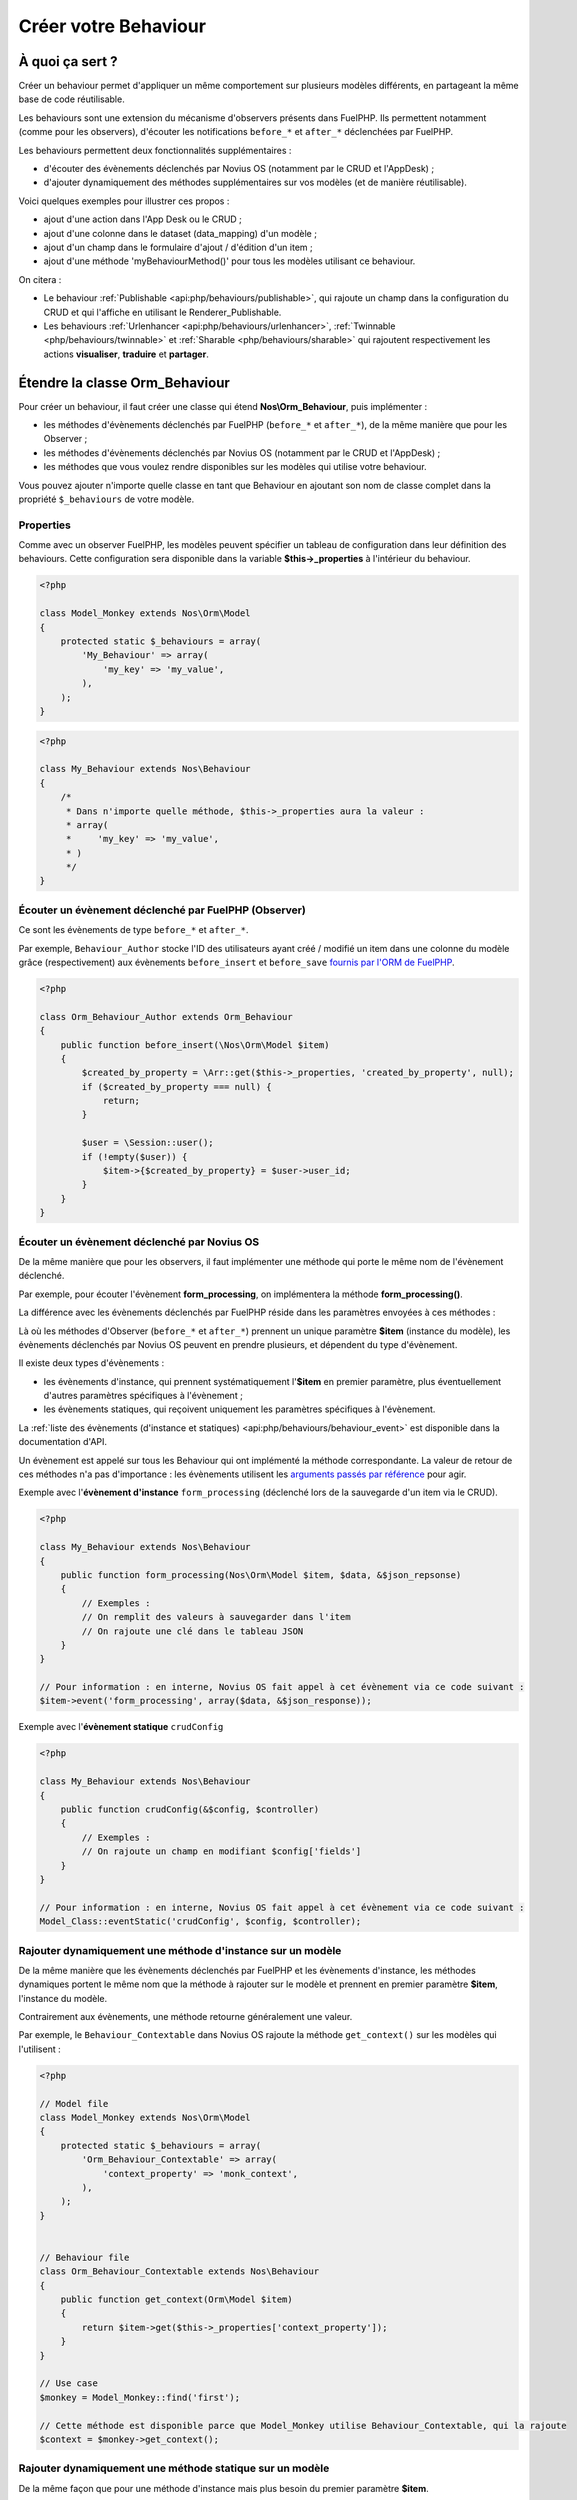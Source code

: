 Créer votre Behaviour
#####################


À quoi ça sert ?
================

Créer un behaviour permet d'appliquer un même comportement sur plusieurs modèles différents, en partageant la même
base de code réutilisable.

Les behaviours sont une extension du mécanisme d'observers présents dans FuelPHP. Ils permettent notamment (comme pour
les observers), d'écouter les notifications ``before_*`` et ``after_*`` déclenchées par FuelPHP.

Les behaviours permettent deux fonctionnalités supplémentaires :

* d'écouter des évènements déclenchés par Novius OS (notamment par le CRUD et l'AppDesk) ;
* d'ajouter dynamiquement des méthodes supplémentaires sur vos modèles (et de manière réutilisable).

Voici quelques exemples pour illustrer ces propos :

* ajout d'une action dans l'App Desk ou le CRUD ;
* ajout d'une colonne dans le dataset (data_mapping) d'un modèle ;
* ajout d'un champ dans le formulaire d'ajout / d'édition d'un item ;
* ajout d'une méthode 'myBehaviourMethod()' pour tous les modèles utilisant ce behaviour.

On citera :

- Le behaviour :ref:`Publishable <api:php/behaviours/publishable>`, qui rajoute un champ dans la configuration du CRUD et
  qui l'affiche en utilisant le Renderer_Publishable.
- Les behaviours :ref:`Urlenhancer <api:php/behaviours/urlenhancer>`, :ref:`Twinnable <php/behaviours/twinnable>` et :ref:`Sharable <php/behaviours/sharable>`
  qui rajoutent respectivement les actions **visualiser**, **traduire** et **partager**.



Étendre la classe Orm_Behaviour
===============================

Pour créer un behaviour, il faut créer une classe qui étend **Nos\\Orm_Behaviour**, puis implémenter :

* les méthodes d'évènements déclenchés par FuelPHP (``before_*`` et ``after_*``), de la même manière que pour les Observer ;
* les méthodes d'évènements déclenchés par Novius OS (notamment par le CRUD et l'AppDesk) ;
* les méthodes que vous voulez rendre disponibles sur les modèles qui utilise votre behaviour.


Vous pouvez ajouter n'importe quelle classe en tant que Behaviour en ajoutant son nom de classe complet dans la
propriété ``$_behaviours`` de votre modèle.


Properties
----------

Comme avec un observer FuelPHP, les modèles peuvent spécifier un tableau de configuration dans leur définition des
behaviours. Cette configuration sera disponible dans la variable **$this->_properties** à l'intérieur du behaviour.

.. code-block:: php

    <?php

    class Model_Monkey extends Nos\Orm\Model
    {
        protected static $_behaviours = array(
            'My_Behaviour' => array(
                'my_key' => 'my_value',
            ),
        );
    }

.. code-block:: php

    <?php

    class My_Behaviour extends Nos\Behaviour
    {
        /*
         * Dans n'importe quelle méthode, $this->_properties aura la valeur :
         * array(
         *     'my_key' => 'my_value',
         * )
         */
    }


Écouter un évènement déclenché par FuelPHP (Observer)
-----------------------------------------------------

Ce sont les évènements de type ``before_*`` et ``after_*``.

Par exemple, ``Behaviour_Author`` stocke l'ID des utilisateurs ayant créé / modifié un item dans une colonne du modèle grâce
(respectivement) aux évènements ``before_insert`` et ``before_save`` `fournis par l'ORM de FuelPHP <http://fuelphp.com/docs/packages/orm/observers/creating.html#/event_names>`__.


.. code-block:: php

    <?php

    class Orm_Behaviour_Author extends Orm_Behaviour
    {
        public function before_insert(\Nos\Orm\Model $item)
        {
            $created_by_property = \Arr::get($this->_properties, 'created_by_property', null);
            if ($created_by_property === null) {
                return;
            }

            $user = \Session::user();
            if (!empty($user)) {
                $item->{$created_by_property} = $user->user_id;
            }
        }
    }


Écouter un évènement déclenché par Novius OS
--------------------------------------------

De la même manière que pour les observers, il faut implémenter une méthode qui porte le même nom de l'évènement déclenché.

Par exemple, pour écouter l'évènement **form_processing**, on implémentera la méthode **form_processing()**.

La différence avec les évènements déclenchés par FuelPHP réside dans les paramètres envoyées à ces méthodes :

Là où les méthodes d'Observer (``before_*`` et ``after_*``) prennent un unique paramètre **$item** (instance du modèle),
les évènements déclenchés par Novius OS peuvent en prendre plusieurs, et dépendent du type d'évènement.

Il existe deux types d'évènements :

* les évènements d'instance, qui prennent systématiquement l'**$item** en premier paramètre, plus éventuellement d'autres paramètres spécifiques à l'évènement ;
* les évènements statiques, qui reçoivent uniquement les paramètres spécifiques à l'évènement.

La :ref:`liste des évènements (d'instance et statiques) <api:php/behaviours/behaviour_event>` est disponible dans la documentation d'API.

Un évènement est appelé sur tous les Behaviour qui ont implémenté la méthode correspondante. La valeur de retour de ces méthodes
n'a pas d'importance : les évènements utilisent les `arguments passés par référence <http://php.net/manual/fr/language.references.pass.php>`__
pour agir.


Exemple avec l'**évènement d'instance** ``form_processing`` (déclenché lors de la sauvegarde d'un item via le CRUD).

.. code-block:: php

    <?php

    class My_Behaviour extends Nos\Behaviour
    {
        public function form_processing(Nos\Orm\Model $item, $data, &$json_repsonse)
        {
            // Exemples :
            // On remplit des valeurs à sauvegarder dans l'item
            // On rajoute une clé dans le tableau JSON
        }
    }

    // Pour information : en interne, Novius OS fait appel à cet évènement via ce code suivant :
    $item->event('form_processing', array($data, &$json_response));


Exemple avec l'**évènement statique** ``crudConfig``

.. code-block:: php

    <?php

    class My_Behaviour extends Nos\Behaviour
    {
        public function crudConfig(&$config, $controller)
        {
            // Exemples :
            // On rajoute un champ en modifiant $config['fields']
        }
    }

    // Pour information : en interne, Novius OS fait appel à cet évènement via ce code suivant :
    Model_Class::eventStatic('crudConfig', $config, $controller);


Rajouter dynamiquement une méthode d'instance sur un modèle
-----------------------------------------------------------

De la même manière que les évènements déclenchés par FuelPHP et les évènements d'instance, les méthodes dynamiques portent
le même nom que la méthode à rajouter sur le modèle et prennent en premier paramètre **$item**, l'instance du modèle.

Contrairement aux évènements, une méthode retourne généralement une valeur.

Par exemple, le ``Behaviour_Contextable`` dans Novius OS rajoute la méthode ``get_context()`` sur les modèles qui l'utilisent :

.. code-block:: php

    <?php

    // Model file
    class Model_Monkey extends Nos\Orm\Model
    {
        protected static $_behaviours = array(
            'Orm_Behaviour_Contextable' => array(
                'context_property' => 'monk_context',
            ),
        );
    }


    // Behaviour file
    class Orm_Behaviour_Contextable extends Nos\Behaviour
    {
        public function get_context(Orm\Model $item)
        {
            return $item->get($this->_properties['context_property']);
        }
    }

    // Use case
    $monkey = Model_Monkey::find('first');

    // Cette méthode est disponible parce que Model_Monkey utilise Behaviour_Contextable, qui la rajoute
    $context = $monkey->get_context();


Rajouter dynamiquement une méthode statique sur un modèle
---------------------------------------------------------

De la même façon que pour une méthode d'instance mais plus besoin du premier paramètre **$item**.

.. code-block:: php

    <?php

    // Model file
    class Model_Monkey extends Nos\Orm\Model
    {
        protected static $_behaviours = array(
            'Orm_Behaviour_Twinnable' => array(
                'context_property'      => 'monk_context',
                'common_id_property' => 'monk_context_common_id',
                'is_main_property' => 'monk_context_is_main',
                'common_fields'   => array('monk_species_common_id', 'monk_birth_year'),
            ),
        );
    }


    // Behaviour file
    class Orm_Behaviour_Twinnable extends Nos\Behaviour
    {
        public function hasCommonFields()
        {
            $class = $this->_class;
            return count($this->_properties['common_fields']) > 0 ||
                static::sharedWysiwygsContext($class) > 0 ||
                static::sharedMediaContext($class) > 0;
        }
    }

    // Use case
    Model_Monkey::hasCommonFields();

